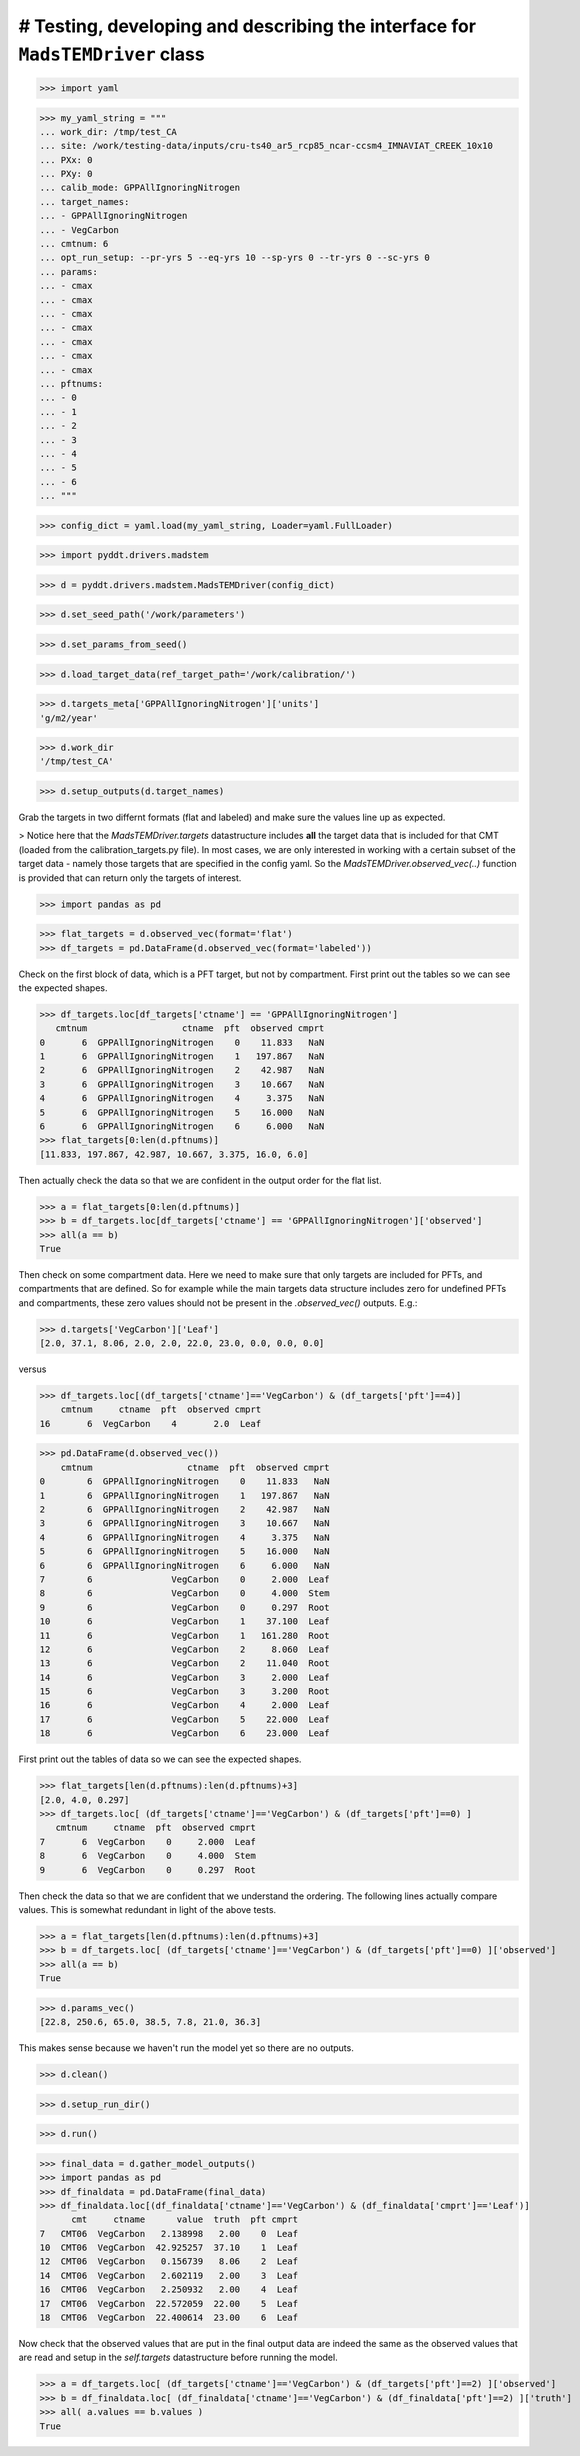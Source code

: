 # Testing, developing and describing the interface for ``MadsTEMDriver`` class
==============================================================================

>>> import yaml

>>> my_yaml_string = """
... work_dir: /tmp/test_CA
... site: /work/testing-data/inputs/cru-ts40_ar5_rcp85_ncar-ccsm4_IMNAVIAT_CREEK_10x10
... PXx: 0
... PXy: 0
... calib_mode: GPPAllIgnoringNitrogen
... target_names: 
... - GPPAllIgnoringNitrogen
... - VegCarbon
... cmtnum: 6
... opt_run_setup: --pr-yrs 5 --eq-yrs 10 --sp-yrs 0 --tr-yrs 0 --sc-yrs 0
... params:
... - cmax
... - cmax
... - cmax
... - cmax
... - cmax
... - cmax
... - cmax
... pftnums:
... - 0
... - 1
... - 2
... - 3
... - 4
... - 5
... - 6
... """

>>> config_dict = yaml.load(my_yaml_string, Loader=yaml.FullLoader)

>>> import pyddt.drivers.madstem

>>> d = pyddt.drivers.madstem.MadsTEMDriver(config_dict)

>>> d.set_seed_path('/work/parameters')

>>> d.set_params_from_seed()

>>> d.load_target_data(ref_target_path='/work/calibration/')

>>> d.targets_meta['GPPAllIgnoringNitrogen']['units']
'g/m2/year'

>>> d.work_dir
'/tmp/test_CA'

>>> d.setup_outputs(d.target_names)

Grab the targets in two differnt formats (flat and labeled) and make sure the
values line up as expected. 

> Notice here that the `MadsTEMDriver.targets` datastructure includes **all**
the target data that is included for that CMT (loaded from the
calibration_targets.py file). In most cases, we are only interested in working
with a certain subset of the target data - namely those targets that are
specified in the config yaml. So the `MadsTEMDriver.observed_vec(..)` function
is provided that can return only the targets of interest. 

>>> import pandas as pd

>>> flat_targets = d.observed_vec(format='flat')
>>> df_targets = pd.DataFrame(d.observed_vec(format='labeled'))

Check on the first block of data, which is a PFT target, but not by compartment.
First print out the tables so we can see the expected shapes.

>>> df_targets.loc[df_targets['ctname'] == 'GPPAllIgnoringNitrogen']
   cmtnum                  ctname  pft  observed cmprt
0       6  GPPAllIgnoringNitrogen    0    11.833   NaN
1       6  GPPAllIgnoringNitrogen    1   197.867   NaN
2       6  GPPAllIgnoringNitrogen    2    42.987   NaN
3       6  GPPAllIgnoringNitrogen    3    10.667   NaN
4       6  GPPAllIgnoringNitrogen    4     3.375   NaN
5       6  GPPAllIgnoringNitrogen    5    16.000   NaN
6       6  GPPAllIgnoringNitrogen    6     6.000   NaN
>>> flat_targets[0:len(d.pftnums)]
[11.833, 197.867, 42.987, 10.667, 3.375, 16.0, 6.0]

Then actually check the data so that we are confident in the output order for
the flat list.

>>> a = flat_targets[0:len(d.pftnums)]
>>> b = df_targets.loc[df_targets['ctname'] == 'GPPAllIgnoringNitrogen']['observed']
>>> all(a == b)
True

Then check on some compartment data. Here we need to make sure that only targets
are included for PFTs, and compartments that are defined. So for example while
the main targets data structure includes zero for undefined PFTs and
compartments, these zero values should not be present in the `.observed_vec()`
outputs. E.g.:

>>> d.targets['VegCarbon']['Leaf']
[2.0, 37.1, 8.06, 2.0, 2.0, 22.0, 23.0, 0.0, 0.0, 0.0]

versus

>>> df_targets.loc[(df_targets['ctname']=='VegCarbon') & (df_targets['pft']==4)]
    cmtnum     ctname  pft  observed cmprt
16       6  VegCarbon    4       2.0  Leaf


>>> pd.DataFrame(d.observed_vec())
    cmtnum                  ctname  pft  observed cmprt
0        6  GPPAllIgnoringNitrogen    0    11.833   NaN
1        6  GPPAllIgnoringNitrogen    1   197.867   NaN
2        6  GPPAllIgnoringNitrogen    2    42.987   NaN
3        6  GPPAllIgnoringNitrogen    3    10.667   NaN
4        6  GPPAllIgnoringNitrogen    4     3.375   NaN
5        6  GPPAllIgnoringNitrogen    5    16.000   NaN
6        6  GPPAllIgnoringNitrogen    6     6.000   NaN
7        6               VegCarbon    0     2.000  Leaf
8        6               VegCarbon    0     4.000  Stem
9        6               VegCarbon    0     0.297  Root
10       6               VegCarbon    1    37.100  Leaf
11       6               VegCarbon    1   161.280  Root
12       6               VegCarbon    2     8.060  Leaf
13       6               VegCarbon    2    11.040  Root
14       6               VegCarbon    3     2.000  Leaf
15       6               VegCarbon    3     3.200  Root
16       6               VegCarbon    4     2.000  Leaf
17       6               VegCarbon    5    22.000  Leaf
18       6               VegCarbon    6    23.000  Leaf



First print out the tables of data so we can see the expected shapes. 

>>> flat_targets[len(d.pftnums):len(d.pftnums)+3]
[2.0, 4.0, 0.297]
>>> df_targets.loc[ (df_targets['ctname']=='VegCarbon') & (df_targets['pft']==0) ]
   cmtnum     ctname  pft  observed cmprt
7       6  VegCarbon    0     2.000  Leaf
8       6  VegCarbon    0     4.000  Stem
9       6  VegCarbon    0     0.297  Root

Then check the data so that we are confident that we understand the ordering.
The following lines actually compare values. This is somewhat redundant in light
of the above tests.

>>> a = flat_targets[len(d.pftnums):len(d.pftnums)+3]
>>> b = df_targets.loc[ (df_targets['ctname']=='VegCarbon') & (df_targets['pft']==0) ]['observed']
>>> all(a == b)
True

>>> d.params_vec()
[22.8, 250.6, 65.0, 38.5, 7.8, 21.0, 36.3]

This makes sense because we haven't run the model yet so there are no outputs.

.. comment: 
  # This is going to be tricky to test...need to add a better mechanism to the
  # MadsTEMDriver object for detecting if the model has run and if there is output
  # available....
  # >>> d.modeled_vec()
  # Traceback (most recent call last):
  # ...
  # RuntimeError: Can't find file: /tmp/test_CA/output/INGPP_yearly_eq.nc

>>> d.clean()

>>> d.setup_run_dir()

>>> d.run()

>>> final_data = d.gather_model_outputs()
>>> import pandas as pd
>>> df_finaldata = pd.DataFrame(final_data)
>>> df_finaldata.loc[(df_finaldata['ctname']=='VegCarbon') & (df_finaldata['cmprt']=='Leaf')]
      cmt     ctname      value  truth  pft cmprt
7   CMT06  VegCarbon   2.138998   2.00    0  Leaf
10  CMT06  VegCarbon  42.925257  37.10    1  Leaf
12  CMT06  VegCarbon   0.156739   8.06    2  Leaf
14  CMT06  VegCarbon   2.602119   2.00    3  Leaf
16  CMT06  VegCarbon   2.250932   2.00    4  Leaf
17  CMT06  VegCarbon  22.572059  22.00    5  Leaf
18  CMT06  VegCarbon  22.400614  23.00    6  Leaf

Now check that the observed values that are put in the final output data are
indeed the same as the observed values that are read and setup in the
`self.targets` datastructure before running the model.

>>> a = df_targets.loc[ (df_targets['ctname']=='VegCarbon') & (df_targets['pft']==2) ]['observed']
>>> b = df_finaldata.loc[ (df_finaldata['ctname']=='VegCarbon') & (df_finaldata['pft']==2) ]['truth']
>>> all( a.values == b.values ) 
True

